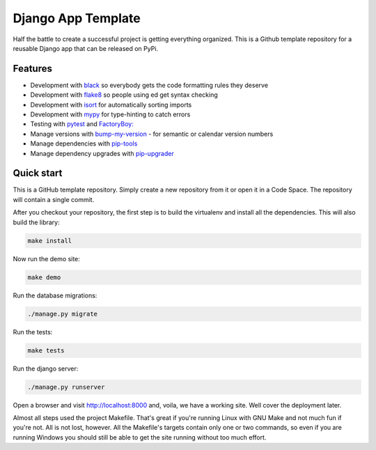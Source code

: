 ===================
Django App Template
===================
Half the battle to create a successful project is getting everything
organized. This is a Github template repository for a reusable Django
app that can be released on PyPi.

Features
--------
* Development with `black <https://github.com/psf/black>`_ so everybody gets the code formatting rules they deserve
* Development with `flake8 <https://flake8.pycqa.org/en/latest/>`_ so people using ed get syntax checking
* Development with `isort <https://pycqa.github.io/isort/>`_ for automatically sorting imports
* Development with `mypy <https://mypy-lang.org/>`_ for type-hinting to catch errors
* Testing with `pytest <https://docs.pytest.org/>`_ and `FactoryBoy: <https://factoryboy.readthedocs.io/en/stable/>`_
* Manage versions with `bump-my-version <https://github.com/callowayproject/bump-my-version>`_ - for semantic or calendar version numbers
* Manage dependencies with `pip-tools <https://github.com/jazzband/pip-tools>`_
* Manage dependency upgrades with `pip-upgrader <https://github.com/simion/pip-upgrader>`_

Quick start
-----------
This is a GitHub template repository. Simply create a new repository from it
or open it in a Code Space. The repository will contain a single commit.

After you checkout your repository, the first step is to build the virtualenv
and install all the dependencies. This will also build the library:

..  code-block:: shell

    make install

Now run the demo site:

..  code-block:: shell

    make demo

Run the database migrations:

..  code-block:: shell

    ./manage.py migrate

Run the tests:

..  code-block:: shell

    make tests

Run the django server:

..  code-block:: shell

    ./manage.py runserver

Open a browser and visit http://localhost:8000 and, voila, we have a working
site. Well cover the deployment later.

Almost all steps used the project Makefile. That's great if you're running
Linux with GNU Make and not much fun if you're not. All is not lost, however.
All the Makefile's targets contain only one or two commands, so even if you
are running Windows you should still be able to get the site running without
too much effort.

